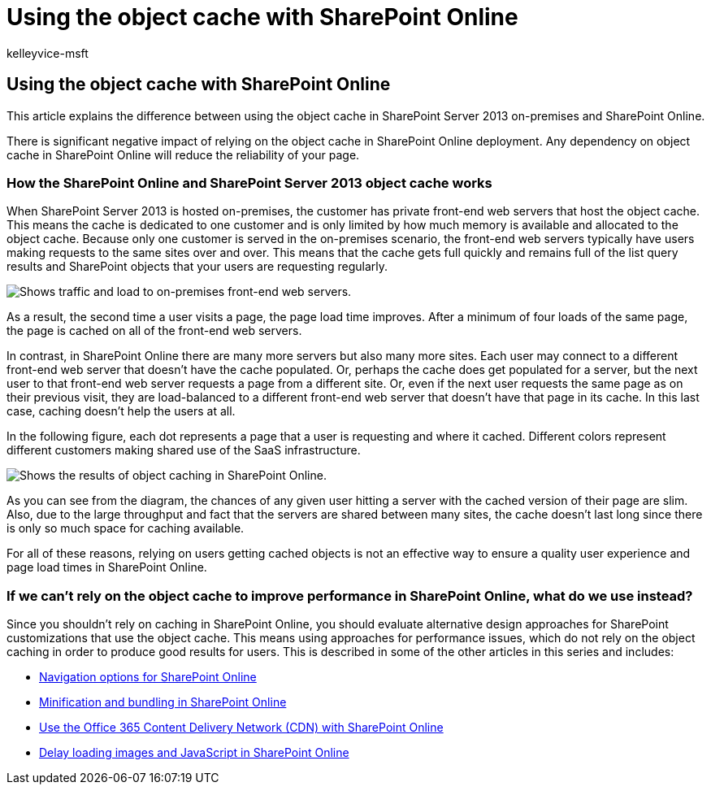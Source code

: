 = Using the object cache with SharePoint Online
:audience: Admin
:author: kelleyvice-msft
:description: This article explains the difference between using the object cache in SharePoint Server 2013 on-premises and SharePoint Online.
:f1.keywords: ["CSH"]
:manager: scotv
:ms.assetid: 38bc9c14-3826-449c-beb6-b1003bcbeaaf
:ms.author: kvice
:ms.collection: ["Ent_O365", "SPO_Content"]
:ms.custom: Adm_O365
:ms.date: 4/20/2015
:ms.localizationpriority: medium
:ms.service: microsoft-365-enterprise
:ms.topic: troubleshooting
:search.appverid: ["SPO160", "MET150"]

== Using the object cache with SharePoint Online

This article explains the difference between using the object cache in SharePoint Server 2013 on-premises and SharePoint Online.

There is significant negative impact of relying on the object cache in SharePoint Online deployment.
Any dependency on object cache in SharePoint Online will reduce the reliability of your page.

=== How the SharePoint Online and SharePoint Server 2013 object cache works

When SharePoint Server 2013 is hosted on-premises, the customer has private front-end web servers that host the object cache.
This means the cache is dedicated to one customer and is only limited by how much memory is available and allocated to the object cache.
Because only one customer is served in the on-premises scenario, the front-end web servers typically have users making requests to the same sites over and over.
This means that the cache gets full quickly and remains full of the list query results and SharePoint objects that your users are requesting regularly.

image::../media/a0d38b36-4909-4abb-8d4e-4930814bb3de.png[Shows traffic and load to on-premises front-end web servers.]

As a result, the second time a user visits a page, the page load time improves.
After a minimum of four loads of the same page, the page is cached on all of the front-end web servers.

In contrast, in SharePoint Online there are many more servers but also many more sites.
Each user may connect to a different front-end web server that doesn't have the cache populated.
Or, perhaps the cache does get populated for a server, but the next user to that front-end web server requests a page from a different site.
Or, even if the next user requests the same page as on their previous visit, they are load-balanced to a different front-end web server that doesn't have that page in its cache.
In this last case, caching doesn't help the users at all.

In the following figure, each dot represents a page that a user is requesting and where it cached.
Different colors represent different customers making shared use of the SaaS infrastructure.

image::../media/25d04011-ef83-4cb7-9e04-a6ed490f63c3.png[Shows the results of object caching in SharePoint Online.]

As you can see from the diagram, the chances of any given user hitting a server with the cached version of their page are slim.
Also, due to the large throughput and fact that the servers are shared between many sites, the cache doesn't last long since there is only so much space for caching available.

For all of these reasons, relying on users getting cached objects is not an effective way to ensure a quality user experience and page load times in SharePoint Online.

=== If we can't rely on the object cache to improve performance in SharePoint Online, what do we use instead?

Since you shouldn't rely on caching in SharePoint Online, you should evaluate alternative design approaches for SharePoint customizations that use the object cache.
This means using approaches for performance issues, which do not rely on the object caching in order to produce good results for users.
This is described in some of the other articles in this series and includes:

* xref:navigation-options-for-sharepoint-online.adoc[Navigation options for SharePoint Online]
* xref:minification-and-bundling-in-sharepoint-online.adoc[Minification and bundling in SharePoint Online]
* xref:use-microsoft-365-cdn-with-spo.adoc[Use the Office 365 Content Delivery Network (CDN) with SharePoint Online]
* xref:delay-loading-images-and-javascript-in-sharepoint-online.adoc[Delay loading images and JavaScript in SharePoint Online]
